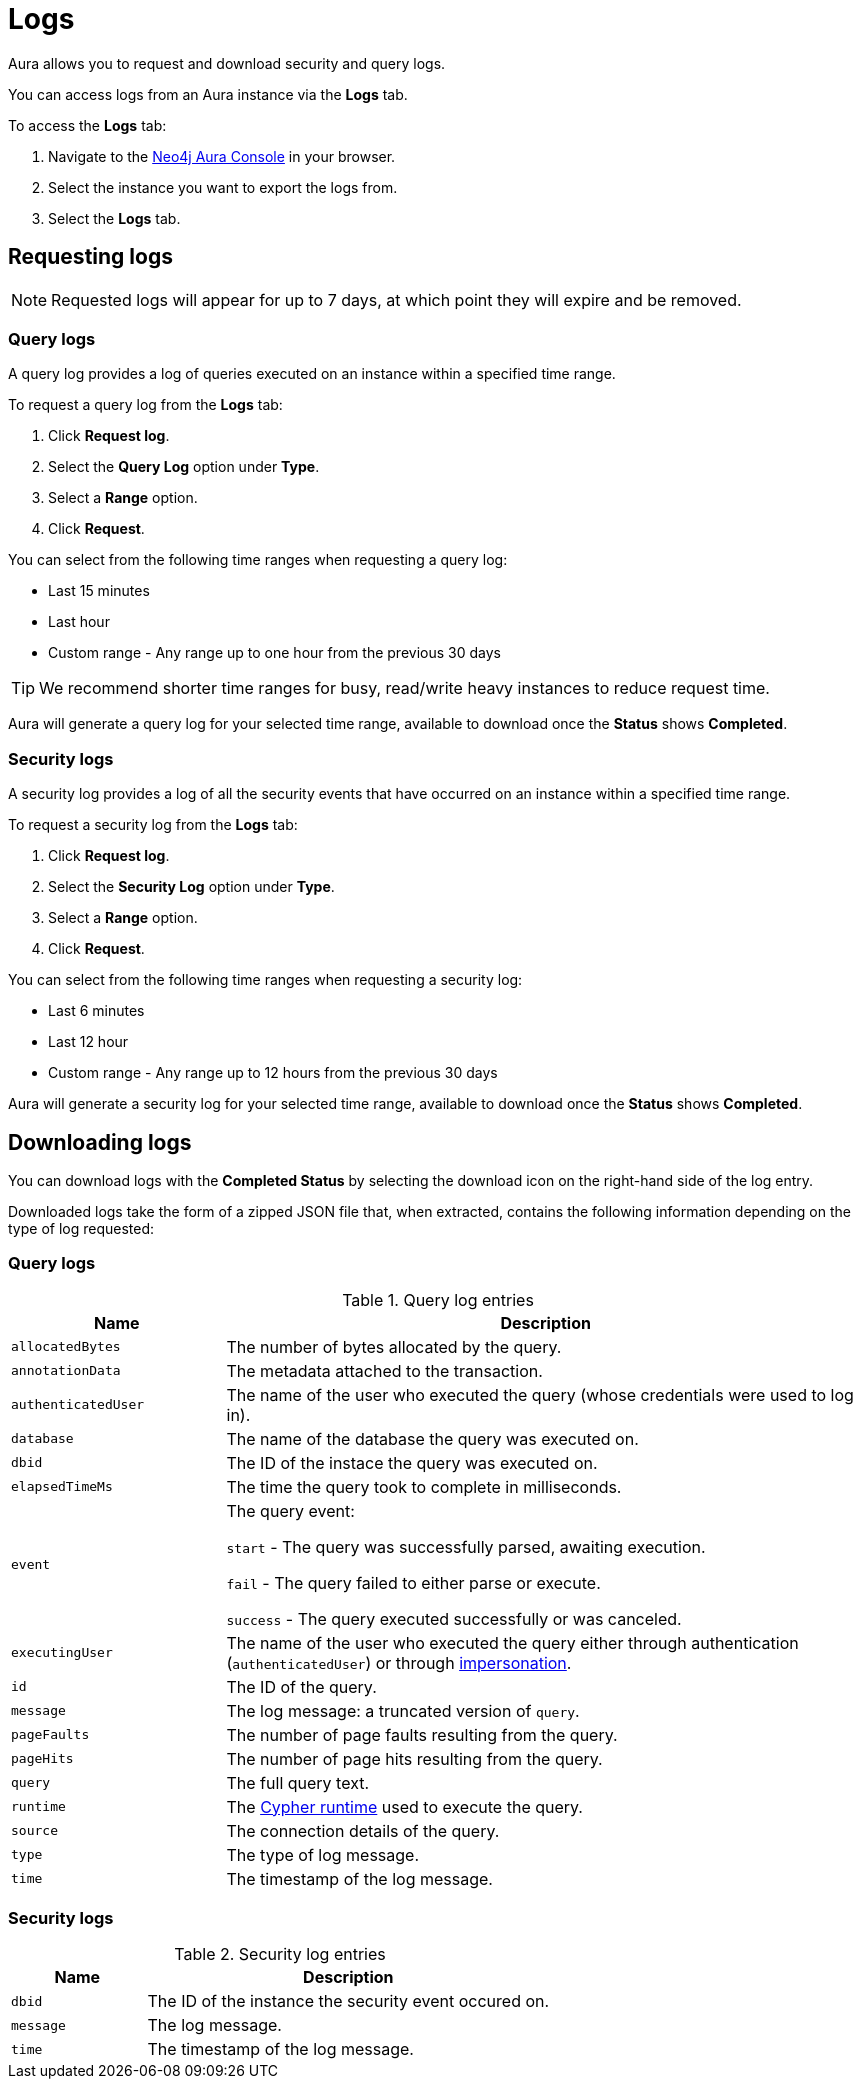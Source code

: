 [[aura-query-logs]]
= Logs

Aura allows you to request and download security and query logs.

You can access logs from an Aura instance via the *Logs* tab.

To access the *Logs* tab:

. Navigate to the https://console.neo4j.io/[Neo4j Aura Console] in your browser.
. Select the instance you want to export the logs from.
. Select the *Logs* tab.

== Requesting logs

[NOTE]
====
Requested logs will appear for up to 7 days, at which point they will expire and be removed.
====

=== Query logs

A query log provides a log of queries executed on an instance within a specified time range. 

To request a query log from the *Logs* tab:

. Click *Request log*.
. Select the *Query Log* option under *Type*.
. Select a *Range* option.
. Click *Request*.

You can select from the following time ranges when requesting a query log:

* Last 15 minutes
* Last hour
* Custom range - Any range up to one hour from the previous 30 days

[TIP]
====
We recommend shorter time ranges for busy, read/write heavy instances to reduce request time.
====

Aura will generate a query log for your selected time range, available to download once the *Status* shows *Completed*.

=== Security logs

A security log provides a log of all the security events that have occurred on an instance within a specified time range.

To request a security log from the *Logs* tab:

. Click *Request log*.
. Select the *Security Log* option under *Type*.
. Select a *Range* option.
. Click *Request*.

You can select from the following time ranges when requesting a security log:

* Last 6 minutes
* Last 12 hour
* Custom range - Any range up to 12 hours from the previous 30 days

Aura will generate a security log for your selected time range, available to download once the *Status* shows *Completed*.

== Downloading logs

You can download logs with the *Completed Status* by selecting the download icon on the right-hand side of the log entry.

Downloaded logs take the form of a zipped JSON file that, when extracted, contains the following information depending on the type of log requested:

=== Query logs

.Query log entries
[cols="25m,75v"]
|===
| Name | Description

| allocatedBytes
| The number of bytes allocated by the query.

| annotationData
| The metadata attached to the transaction.

| authenticatedUser
| The name of the user who executed the query (whose credentials were used to log in).

| database
| The name of the database the query was executed on.

| dbid
| The ID of the instace the query was executed on.

| elapsedTimeMs
| The time the query took to complete in milliseconds.

| event
| The query event:

`start` - The query was successfully parsed, awaiting execution.

`fail` - The query failed to either parse or execute.

`success` - The query executed successfully or was canceled.

| executingUser
| The name of the user who executed the query either through authentication (`authenticatedUser`) or through https://neo4j.com/docs/cypher-manual/current/access-control/dbms-administration/#access-control-dbms-administration-impersonation[impersonation].

| id
| The ID of the query.

| message
| The log message: a truncated version of `query`.

| pageFaults
| The number of page faults resulting from the query.

| pageHits
| The number of page hits resulting from the query.

| query
| The full query text.

| runtime
| The https://neo4j.com/docs/cypher-manual/current/query-tuning/#cypher-runtime[Cypher runtime] used to execute the query.

| source
| The connection details of the query.

| type
| The type of log message.

| time
| The timestamp of the log message.

|===

=== Security logs

.Security log entries
[cols="25m,75v"]
|===
| Name | Description

| dbid
| The ID of the instance the security event occured on.

| message
| The log message.

| time
| The timestamp of the log message.

|===